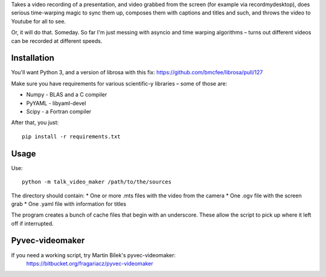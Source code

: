 Takes a video recording of a presentation, and video grabbed from the screen
(for example via recordmydesktop), does serious time-warping magic to sync
them up, composes them with captions and titles and such,
and throws the video to Youtube for all to see.

Or, it will do that. Someday. So far I'm just messing with asyncio and
time warping algorithms – turns out different videos can be recorded
at different speeds.

Installation
------------

You'll want Python 3, and a version of librosa with this fix:
https://github.com/bmcfee/librosa/pull/127

Make sure you have requirements for various scientific-y libraries – some of
those are:

* Numpy - BLAS and a C compiler
* PyYAML - libyaml-devel
* Scipy - a Fortran compiler

After that, you just::

    pip install -r requirements.txt

Usage
-----

Use::

    python -m talk_video_maker /path/to/the/sources

The directory should contain:
* One or more .mts files with the video from the camera
* One .ogv file with the screen grab
* One .yaml file with information for titles

The program creates a bunch of cache files that begin with an underscore.
These allow the script to pick up where it left off if interrupted.


Pyvec-videomaker
----------------

If you need a working script, try Martin Bílek's pyvec-videomaker:
    https://bitbucket.org/fragariacz/pyvec-videomaker
